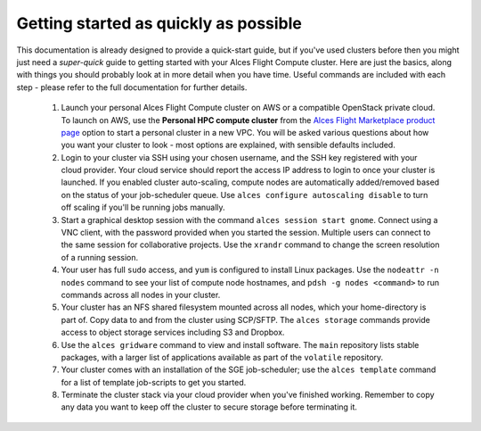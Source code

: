 .. _quickstart:


Getting started as quickly as possible
======================================

This documentation is already designed to provide a quick-start guide, but if you've used clusters before then you might just need a *super-quick* guide to getting started with your Alces Flight Compute cluster. Here are just the basics, along with things you should probably look at in more detail when you have time. Useful commands are included with each step - please refer to the full documentation for further details. 

 1. Launch your personal Alces Flight Compute cluster on AWS or a compatible OpenStack private cloud. To launch on AWS, use the **Personal HPC compute cluster** from the `Alces Flight Marketplace product page <http://tiny.cc/alcesflight>`_ option to start a personal cluster in a new VPC. You will be asked various questions about how you want your cluster to look - most options are explained, with sensible defaults included.

 2. Login to your cluster via SSH using your chosen username, and the SSH key registered with your cloud provider. Your cloud service should report the access IP address to login to once your cluster is launched. If you enabled cluster auto-scaling, compute nodes are automatically added/removed based on the status of your job-scheduler queue. Use ``alces configure autoscaling disable`` to turn off scaling if you'll be running jobs manually. 

 3. Start a graphical desktop session with the command ``alces session start gnome``. Connect using a VNC client, with the password provided when you started the session. Multiple users can connect to the same session for collaborative projects. Use the ``xrandr`` command to change the screen resolution of a running session. 

 4. Your user has full ``sudo`` access, and ``yum`` is configured to install Linux packages. Use the ``nodeattr -n nodes`` command to see your list of compute node hostnames, and ``pdsh -g nodes <command>`` to run commands across all nodes in your cluster.

 5. Your cluster has an NFS shared filesystem mounted across all nodes, which your home-directory is part of. Copy data to and from the cluster using SCP/SFTP. The ``alces storage`` commands provide access to object storage services including S3 and Dropbox.

 6. Use the ``alces gridware`` command to view and install software. The ``main`` repository lists stable packages, with a larger list of applications available as part of the ``volatile`` repository. 

 7. Your cluster comes with an installation of the SGE job-scheduler; use the ``alces template`` command for a list of template job-scripts to get you started. 

 8. Terminate the cluster stack via your cloud provider when you've finished working. Remember to copy any data you want to keep off the cluster to secure storage before terminating it. 

